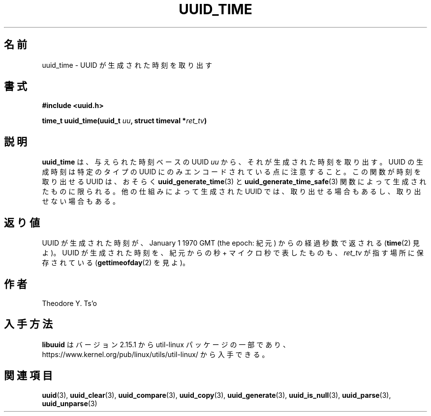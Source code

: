.\" Copyright 1999 Andreas Dilger (adilger@enel.ucalgary.ca)
.\"
.\" %Begin-Header%
.\" Redistribution and use in source and binary forms, with or without
.\" modification, are permitted provided that the following conditions
.\" are met:
.\" 1. Redistributions of source code must retain the above copyright
.\"    notice, and the entire permission notice in its entirety,
.\"    including the disclaimer of warranties.
.\" 2. Redistributions in binary form must reproduce the above copyright
.\"    notice, this list of conditions and the following disclaimer in the
.\"    documentation and/or other materials provided with the distribution.
.\" 3. The name of the author may not be used to endorse or promote
.\"    products derived from this software without specific prior
.\"    written permission.
.\"
.\" THIS SOFTWARE IS PROVIDED ``AS IS'' AND ANY EXPRESS OR IMPLIED
.\" WARRANTIES, INCLUDING, BUT NOT LIMITED TO, THE IMPLIED WARRANTIES
.\" OF MERCHANTABILITY AND FITNESS FOR A PARTICULAR PURPOSE, ALL OF
.\" WHICH ARE HEREBY DISCLAIMED.  IN NO EVENT SHALL THE AUTHOR BE
.\" LIABLE FOR ANY DIRECT, INDIRECT, INCIDENTAL, SPECIAL, EXEMPLARY, OR
.\" CONSEQUENTIAL DAMAGES (INCLUDING, BUT NOT LIMITED TO, PROCUREMENT
.\" OF SUBSTITUTE GOODS OR SERVICES; LOSS OF USE, DATA, OR PROFITS; OR
.\" BUSINESS INTERRUPTION) HOWEVER CAUSED AND ON ANY THEORY OF
.\" LIABILITY, WHETHER IN CONTRACT, STRICT LIABILITY, OR TORT
.\" (INCLUDING NEGLIGENCE OR OTHERWISE) ARISING IN ANY WAY OUT OF THE
.\" USE OF THIS SOFTWARE, EVEN IF NOT ADVISED OF THE POSSIBILITY OF SUCH
.\" DAMAGE.
.\" %End-Header%
.\"
.\" Created  Wed Mar 10 17:42:12 1999, Andreas Dilger
.\"
.\" Japanese Version Copyright 1999 by NAKANO Takeo. All Rights Reserved.
.\" Translated Wed Oct 20 1999 by NAKANO Takeo <nakano@apm.seikei.ac.jp>
.\" Updated Tue 16 Nov 1999 by NAKANO Takeo
.\" Updated & Modified Thu May  5 00:55:08 JST 2005
.\"         by Yuichi SATO <ysato444@yahoo.co.jp>
.\" Updated & Modified Mon Jul  1 00:00:00 JST 2019
.\"         by Yuichi SATO <ysato444@ybb.ne.jp>
.\" Updated & Modified Sun May  3 00:44:54 JST 2020
.\"         by Yuichi SATO <ysato444@ybb.ne.jp>
.\"
.TH UUID_TIME 3 "May 2009" "util-linux" "Libuuid API"
.\"O .SH NAME
.SH 名前
.\"O uuid_time \- extract the time at which the UUID was created
uuid_time \- UUID が生成された時刻を取り出す
.\"O .SH SYNOPSIS
.SH 書式
.nf
.B #include <uuid.h>
.sp
.BI "time_t uuid_time(uuid_t " uu ", struct timeval *" ret_tv )
.fi
.\"O .SH DESCRIPTION
.SH 説明
.\"O The
.\"O .B uuid_time
.\"O function extracts the time at which the supplied time-based UUID
.\"O .I uu
.\"O was created.  Note that the UUID creation time is only encoded within
.\"O certain types of UUIDs.  This function can only reasonably expect to
.\"O extract the creation time for UUIDs created with the
.\"O .BR uuid_generate_time (3)
.\"O and
.\"O .BR uuid_generate_time_safe (3)
.\"O functions.  It may or may not work with UUIDs created by other mechanisms.
.B uuid_time
は、与えられた時刻ベースの UUID
.I uu
から、それが生成された時刻を取り出す。
UUID の生成時刻は特定のタイプの UUID にのみエンコードされている点に注意すること。
この関数が時刻を取り出せる UUID は、おそらく
.BR uuid_generate_time (3)
と
.BR uuid_generate_time_safe (3)
関数によって生成されたものに限られる。
他の仕組みによって生成された UUID では、取り出せる場合もあるし、取り出せない場合もある。
.\"O .SH "RETURN VALUES"
.SH 返り値
.\"O The time at which the UUID was created, in seconds since January 1, 1970 GMT
.\"O (the epoch), is returned (see
.\"O .BR time "(2))."
.\"O The time at which the UUID was created, in seconds and microseconds since
.\"O the epoch, is also stored in the location pointed to by
.\"O .I ret_tv
.\"O (see
.\"O .BR gettimeofday "(2))."
UUID が生成された時刻が、January 1 1970 GMT (the epoch: 紀元) からの経過秒数で返される
.RB ( time "(2)"
見よ)。
UUID が生成された時刻を、紀元からの秒 + マイクロ秒で表したものも、
.I ret_tv
が指す場所に保存されている
.RB ( gettimeofday "(2)"
を見よ)。
.\"O .SH AUTHOR
.SH 作者
Theodore Y.\& Ts'o
.\"O .SH AVAILABILITY
.SH 入手方法
.\"O .B libuuid
.\"O is part of the util-linux package since version 2.15.1 and is available from
.\"O https://www.kernel.org/pub/linux/utils/util-linux/.
.B libuuid
はバージョン 2.15.1 から util-linux パッケージの一部であり、
https://www.kernel.org/pub/linux/utils/util-linux/
から入手できる。
.na
.\"O .SH "SEE ALSO"
.SH 関連項目
.BR uuid (3),
.BR uuid_clear (3),
.BR uuid_compare (3),
.BR uuid_copy (3),
.BR uuid_generate (3),
.BR uuid_is_null (3),
.BR uuid_parse (3),
.BR uuid_unparse (3)
.ad
